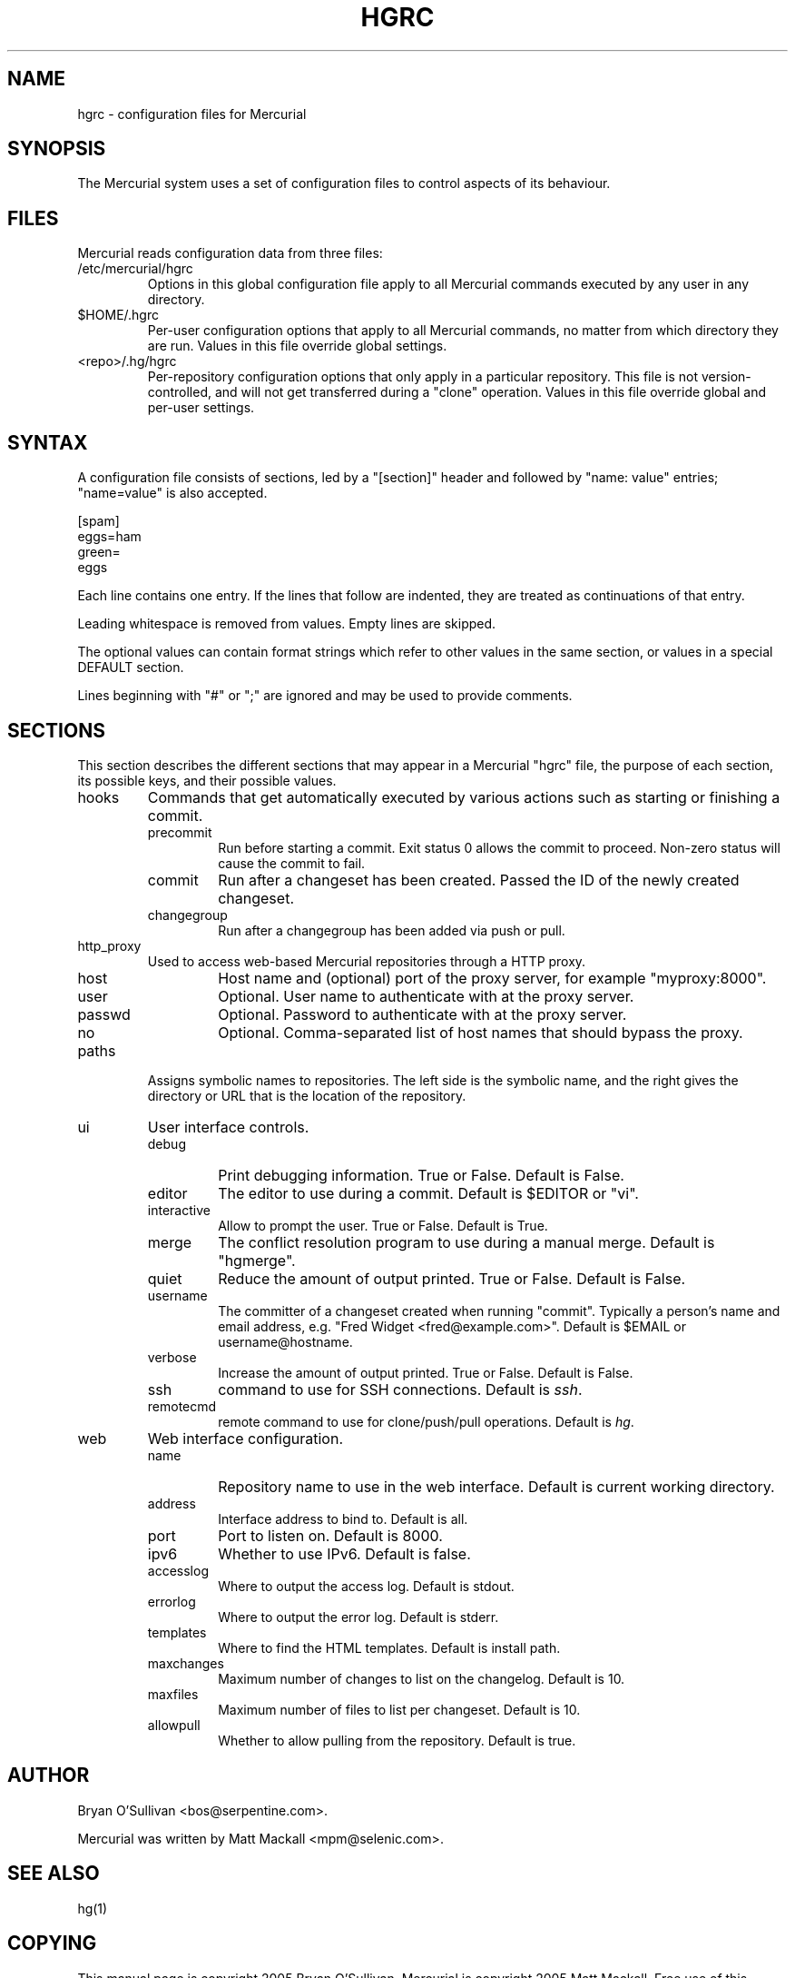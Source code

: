 .\"Generated by db2man.xsl. Don't modify this, modify the source.
.de Sh \" Subsection
.br
.if t .Sp
.ne 5
.PP
\fB\\$1\fR
.PP
..
.de Sp \" Vertical space (when we can't use .PP)
.if t .sp .5v
.if n .sp
..
.de Ip \" List item
.br
.ie \\n(.$>=3 .ne \\$3
.el .ne 3
.IP "\\$1" \\$2
..
.TH "HGRC" 5 "" "" ""
.SH NAME
hgrc \- configuration files for Mercurial
.SH "SYNOPSIS"


The Mercurial system uses a set of configuration files to control aspects of its behaviour\&.

.SH "FILES"


Mercurial reads configuration data from three files:

.TP
/etc/mercurial/hgrc
Options in this global configuration file apply to all Mercurial commands executed by any user in any directory\&.

.TP
$HOME/\&.hgrc
Per\-user configuration options that apply to all Mercurial commands, no matter from which directory they are run\&. Values in this file override global settings\&.

.TP
<repo>/\&.hg/hgrc
Per\-repository configuration options that only apply in a particular repository\&. This file is not version\-controlled, and will not get transferred during a "clone" operation\&. Values in this file override global and per\-user settings\&.

.SH "SYNTAX"


A configuration file consists of sections, led by a "[section]" header and followed by "name: value" entries; "name=value" is also accepted\&.

.nf
[spam]
eggs=ham
green=
   eggs
.fi


Each line contains one entry\&. If the lines that follow are indented, they are treated as continuations of that entry\&.


Leading whitespace is removed from values\&. Empty lines are skipped\&.


The optional values can contain format strings which refer to other values in the same section, or values in a special DEFAULT section\&.


Lines beginning with "#" or ";" are ignored and may be used to provide comments\&.

.SH "SECTIONS"


This section describes the different sections that may appear in a Mercurial "hgrc" file, the purpose of each section, its possible keys, and their possible values\&.

.TP
hooks
Commands that get automatically executed by various actions such as starting or finishing a commit\&.

.RS

.TP
precommit
Run before starting a commit\&. Exit status 0 allows the commit to proceed\&. Non\-zero status will cause the commit to fail\&.

.TP
commit
Run after a changeset has been created\&. Passed the ID of the newly created changeset\&.

.TP
changegroup
Run after a changegroup has been added via push or pull\&.

.RE
.IP

.TP
http_proxy
Used to access web\-based Mercurial repositories through a HTTP proxy\&.

.RS

.TP
host
Host name and (optional) port of the proxy server, for example "myproxy:8000"\&.

.TP
user
Optional\&. User name to authenticate with at the proxy server\&.

.TP
passwd
Optional\&. Password to authenticate with at the proxy server\&.

.TP
no
Optional\&. Comma\-separated list of host names that should bypass the proxy\&.

.RE
.IP

.TP
paths
Assigns symbolic names to repositories\&. The left side is the symbolic name, and the right gives the directory or URL that is the location of the repository\&.

.TP
ui
User interface controls\&.

.RS

.TP
debug
Print debugging information\&. True or False\&. Default is False\&.

.TP
editor
The editor to use during a commit\&. Default is $EDITOR or "vi"\&.

.TP
interactive
Allow to prompt the user\&. True or False\&. Default is True\&.

.TP
merge
The conflict resolution program to use during a manual merge\&. Default is "hgmerge"\&.

.TP
quiet
Reduce the amount of output printed\&. True or False\&. Default is False\&.

.TP
username
The committer of a changeset created when running "commit"\&. Typically a person's name and email address, e\&.g\&. "Fred Widget <fred@example\&.com>"\&. Default is $EMAIL or username@hostname\&.

.TP
verbose
Increase the amount of output printed\&. True or False\&. Default is False\&.

.TP
ssh
command to use for SSH connections\&. Default is \fIssh\fR\&.

.TP
remotecmd
remote command to use for clone/push/pull operations\&. Default is \fIhg\fR\&.

.RE
.IP

.TP
web
Web interface configuration\&.

.RS

.TP
name
Repository name to use in the web interface\&. Default is current working directory\&.

.TP
address
Interface address to bind to\&. Default is all\&.

.TP
port
Port to listen on\&. Default is 8000\&.

.TP
ipv6
Whether to use IPv6\&. Default is false\&.

.TP
accesslog
Where to output the access log\&. Default is stdout\&.

.TP
errorlog
Where to output the error log\&. Default is stderr\&.

.TP
templates
Where to find the HTML templates\&. Default is install path\&.

.TP
maxchanges
Maximum number of changes to list on the changelog\&. Default is 10\&.

.TP
maxfiles
Maximum number of files to list per changeset\&. Default is 10\&.

.TP
allowpull
Whether to allow pulling from the repository\&. Default is true\&.

.RE
.IP

.SH "AUTHOR"


Bryan O'Sullivan <bos@serpentine\&.com>\&.


Mercurial was written by Matt Mackall <mpm@selenic\&.com>\&.

.SH "SEE ALSO"


hg(1)

.SH "COPYING"


This manual page is copyright 2005 Bryan O'Sullivan\&. Mercurial is copyright 2005 Matt Mackall\&. Free use of this software is granted under the terms of the GNU General Public License (GPL)\&.

